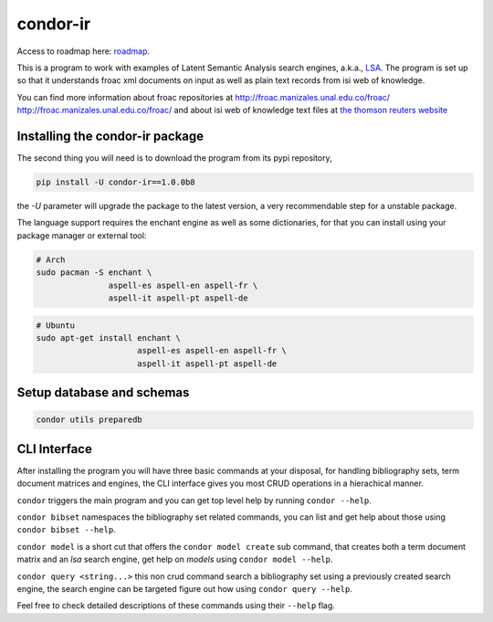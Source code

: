 ========
condor-ir
========

Access to roadmap here: `roadmap <https://www.lucidchart.com/invitations/accept/61d72a6b-d843-42b5-b54a-22c7f85e84d3>`_.

.. image:: https://travis-ci.org/odarbelaeze/condor-ir.svg?branch=master
    :target: https://travis-ci.org/odarbelaeze/condor-ir

.. image:: https://readthedocs.org/projects/condor-ir/badge/?version=latest
    :target: (http://condor-ir.readthedocs.org/en/latest/?badge=latest



This is a program to work with examples of Latent Semantic Analysis search
engines, a.k.a., `LSA <https://en.wikipedia.org/wiki/Latent_semantic_analysis>`_.
The program is set up so that it understands froac xml documents on input
as well as plain text records from isi web of knowledge.

You can find more information about froac repositories at
http://froac.manizales.unal.edu.co/froac/ http://froac.manizales.unal.edu.co/froac/
and about isi web of knowledge text files at
`the thomson reuters website <http://images.webofknowledge.com/WOK46/help/WOK/h_ml_options.html>`_

Installing the condor-ir package
----------------------------------

The second thing you will need is to download the program from its pypi
repository,

.. code-block:: bash

  pip install -U condor-ir==1.0.0b8

the `-U` parameter will upgrade the package to the latest version, a very
recommendable step for a unstable package.

The language support requires the enchant engine as well as some dictionaries,
for that you can install using your package manager or external tool:

.. code-block:: bash

  # Arch
  sudo pacman -S enchant \
                 aspell-es aspell-en aspell-fr \
                 aspell-it aspell-pt aspell-de

.. code-block:: bash

  # Ubuntu
  sudo apt-get install enchant \
                       aspell-es aspell-en aspell-fr \
                       aspell-it aspell-pt aspell-de

Setup database and schemas
--------------------------

.. code-block:: bash

  condor utils preparedb


CLI Interface
-------------

After installing the program you will have three basic commands at your
disposal, for handling bibliography sets, term document matrices and engines,
the CLI interface gives you most CRUD operations in a hierachical manner.

``condor`` triggers the main program and you can get top level help by running
``condor --help``.

``condor bibset`` namespaces the bibliography set related commands, you can
list and get help about those using ``condor bibset --help``.

``condor model`` is a short cut that offers the ``condor model create``
sub command, that creates both a term document matrix and an *lsa* search
engine, get help on *models* using ``condor model --help``.

``condor query <string...>`` this non crud command search a bibliography set
using a previously created search engine, the search engine can be targeted
figure out how using ``condor query --help``.

Feel free to check detailed descriptions of these commands using their
``--help`` flag.

